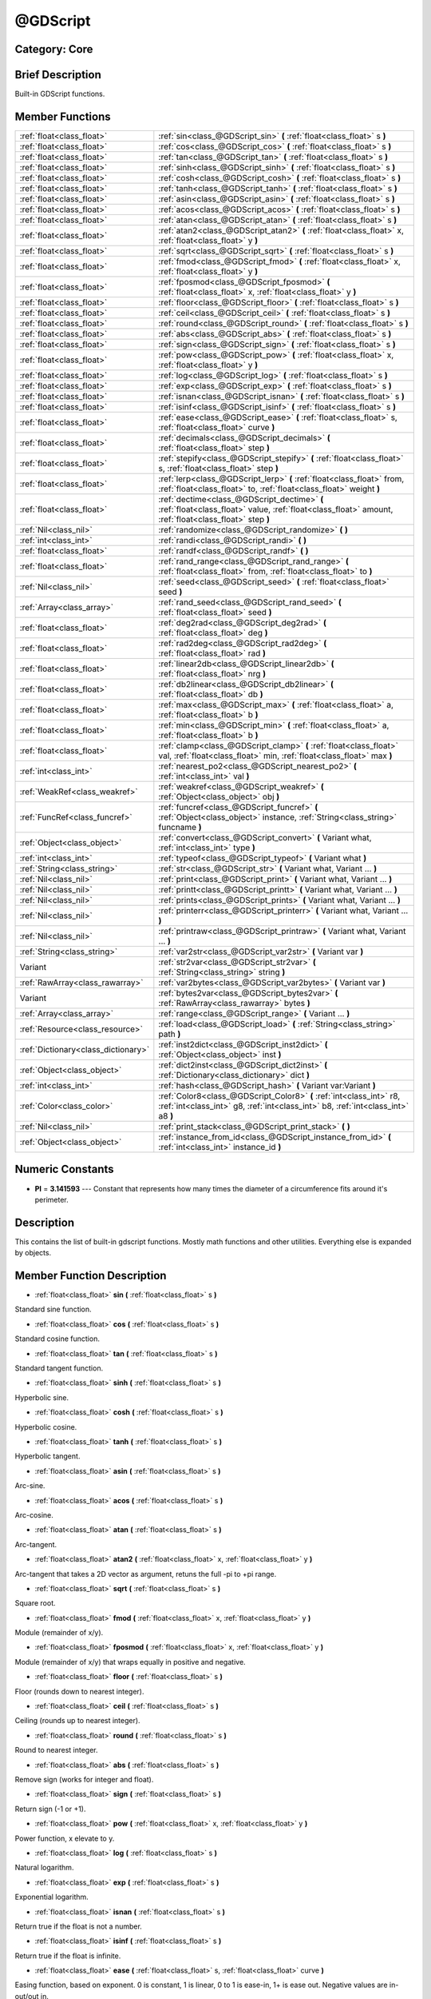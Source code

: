 .. _class_@GDScript:

@GDScript
=========

Category: Core
--------------

Brief Description
-----------------

Built-in GDScript functions.

Member Functions
----------------

+--------------------------------------+------------------------------------------------------------------------------------------------------------------------------------------------------------+
| :ref:`float<class_float>`            | :ref:`sin<class_@GDScript_sin>`  **(** :ref:`float<class_float>` s  **)**                                                                                  |
+--------------------------------------+------------------------------------------------------------------------------------------------------------------------------------------------------------+
| :ref:`float<class_float>`            | :ref:`cos<class_@GDScript_cos>`  **(** :ref:`float<class_float>` s  **)**                                                                                  |
+--------------------------------------+------------------------------------------------------------------------------------------------------------------------------------------------------------+
| :ref:`float<class_float>`            | :ref:`tan<class_@GDScript_tan>`  **(** :ref:`float<class_float>` s  **)**                                                                                  |
+--------------------------------------+------------------------------------------------------------------------------------------------------------------------------------------------------------+
| :ref:`float<class_float>`            | :ref:`sinh<class_@GDScript_sinh>`  **(** :ref:`float<class_float>` s  **)**                                                                                |
+--------------------------------------+------------------------------------------------------------------------------------------------------------------------------------------------------------+
| :ref:`float<class_float>`            | :ref:`cosh<class_@GDScript_cosh>`  **(** :ref:`float<class_float>` s  **)**                                                                                |
+--------------------------------------+------------------------------------------------------------------------------------------------------------------------------------------------------------+
| :ref:`float<class_float>`            | :ref:`tanh<class_@GDScript_tanh>`  **(** :ref:`float<class_float>` s  **)**                                                                                |
+--------------------------------------+------------------------------------------------------------------------------------------------------------------------------------------------------------+
| :ref:`float<class_float>`            | :ref:`asin<class_@GDScript_asin>`  **(** :ref:`float<class_float>` s  **)**                                                                                |
+--------------------------------------+------------------------------------------------------------------------------------------------------------------------------------------------------------+
| :ref:`float<class_float>`            | :ref:`acos<class_@GDScript_acos>`  **(** :ref:`float<class_float>` s  **)**                                                                                |
+--------------------------------------+------------------------------------------------------------------------------------------------------------------------------------------------------------+
| :ref:`float<class_float>`            | :ref:`atan<class_@GDScript_atan>`  **(** :ref:`float<class_float>` s  **)**                                                                                |
+--------------------------------------+------------------------------------------------------------------------------------------------------------------------------------------------------------+
| :ref:`float<class_float>`            | :ref:`atan2<class_@GDScript_atan2>`  **(** :ref:`float<class_float>` x, :ref:`float<class_float>` y  **)**                                                 |
+--------------------------------------+------------------------------------------------------------------------------------------------------------------------------------------------------------+
| :ref:`float<class_float>`            | :ref:`sqrt<class_@GDScript_sqrt>`  **(** :ref:`float<class_float>` s  **)**                                                                                |
+--------------------------------------+------------------------------------------------------------------------------------------------------------------------------------------------------------+
| :ref:`float<class_float>`            | :ref:`fmod<class_@GDScript_fmod>`  **(** :ref:`float<class_float>` x, :ref:`float<class_float>` y  **)**                                                   |
+--------------------------------------+------------------------------------------------------------------------------------------------------------------------------------------------------------+
| :ref:`float<class_float>`            | :ref:`fposmod<class_@GDScript_fposmod>`  **(** :ref:`float<class_float>` x, :ref:`float<class_float>` y  **)**                                             |
+--------------------------------------+------------------------------------------------------------------------------------------------------------------------------------------------------------+
| :ref:`float<class_float>`            | :ref:`floor<class_@GDScript_floor>`  **(** :ref:`float<class_float>` s  **)**                                                                              |
+--------------------------------------+------------------------------------------------------------------------------------------------------------------------------------------------------------+
| :ref:`float<class_float>`            | :ref:`ceil<class_@GDScript_ceil>`  **(** :ref:`float<class_float>` s  **)**                                                                                |
+--------------------------------------+------------------------------------------------------------------------------------------------------------------------------------------------------------+
| :ref:`float<class_float>`            | :ref:`round<class_@GDScript_round>`  **(** :ref:`float<class_float>` s  **)**                                                                              |
+--------------------------------------+------------------------------------------------------------------------------------------------------------------------------------------------------------+
| :ref:`float<class_float>`            | :ref:`abs<class_@GDScript_abs>`  **(** :ref:`float<class_float>` s  **)**                                                                                  |
+--------------------------------------+------------------------------------------------------------------------------------------------------------------------------------------------------------+
| :ref:`float<class_float>`            | :ref:`sign<class_@GDScript_sign>`  **(** :ref:`float<class_float>` s  **)**                                                                                |
+--------------------------------------+------------------------------------------------------------------------------------------------------------------------------------------------------------+
| :ref:`float<class_float>`            | :ref:`pow<class_@GDScript_pow>`  **(** :ref:`float<class_float>` x, :ref:`float<class_float>` y  **)**                                                     |
+--------------------------------------+------------------------------------------------------------------------------------------------------------------------------------------------------------+
| :ref:`float<class_float>`            | :ref:`log<class_@GDScript_log>`  **(** :ref:`float<class_float>` s  **)**                                                                                  |
+--------------------------------------+------------------------------------------------------------------------------------------------------------------------------------------------------------+
| :ref:`float<class_float>`            | :ref:`exp<class_@GDScript_exp>`  **(** :ref:`float<class_float>` s  **)**                                                                                  |
+--------------------------------------+------------------------------------------------------------------------------------------------------------------------------------------------------------+
| :ref:`float<class_float>`            | :ref:`isnan<class_@GDScript_isnan>`  **(** :ref:`float<class_float>` s  **)**                                                                              |
+--------------------------------------+------------------------------------------------------------------------------------------------------------------------------------------------------------+
| :ref:`float<class_float>`            | :ref:`isinf<class_@GDScript_isinf>`  **(** :ref:`float<class_float>` s  **)**                                                                              |
+--------------------------------------+------------------------------------------------------------------------------------------------------------------------------------------------------------+
| :ref:`float<class_float>`            | :ref:`ease<class_@GDScript_ease>`  **(** :ref:`float<class_float>` s, :ref:`float<class_float>` curve  **)**                                               |
+--------------------------------------+------------------------------------------------------------------------------------------------------------------------------------------------------------+
| :ref:`float<class_float>`            | :ref:`decimals<class_@GDScript_decimals>`  **(** :ref:`float<class_float>` step  **)**                                                                     |
+--------------------------------------+------------------------------------------------------------------------------------------------------------------------------------------------------------+
| :ref:`float<class_float>`            | :ref:`stepify<class_@GDScript_stepify>`  **(** :ref:`float<class_float>` s, :ref:`float<class_float>` step  **)**                                          |
+--------------------------------------+------------------------------------------------------------------------------------------------------------------------------------------------------------+
| :ref:`float<class_float>`            | :ref:`lerp<class_@GDScript_lerp>`  **(** :ref:`float<class_float>` from, :ref:`float<class_float>` to, :ref:`float<class_float>` weight  **)**             |
+--------------------------------------+------------------------------------------------------------------------------------------------------------------------------------------------------------+
| :ref:`float<class_float>`            | :ref:`dectime<class_@GDScript_dectime>`  **(** :ref:`float<class_float>` value, :ref:`float<class_float>` amount, :ref:`float<class_float>` step  **)**    |
+--------------------------------------+------------------------------------------------------------------------------------------------------------------------------------------------------------+
| :ref:`Nil<class_nil>`                | :ref:`randomize<class_@GDScript_randomize>`  **(** **)**                                                                                                   |
+--------------------------------------+------------------------------------------------------------------------------------------------------------------------------------------------------------+
| :ref:`int<class_int>`                | :ref:`randi<class_@GDScript_randi>`  **(** **)**                                                                                                           |
+--------------------------------------+------------------------------------------------------------------------------------------------------------------------------------------------------------+
| :ref:`float<class_float>`            | :ref:`randf<class_@GDScript_randf>`  **(** **)**                                                                                                           |
+--------------------------------------+------------------------------------------------------------------------------------------------------------------------------------------------------------+
| :ref:`float<class_float>`            | :ref:`rand_range<class_@GDScript_rand_range>`  **(** :ref:`float<class_float>` from, :ref:`float<class_float>` to  **)**                                   |
+--------------------------------------+------------------------------------------------------------------------------------------------------------------------------------------------------------+
| :ref:`Nil<class_nil>`                | :ref:`seed<class_@GDScript_seed>`  **(** :ref:`float<class_float>` seed  **)**                                                                             |
+--------------------------------------+------------------------------------------------------------------------------------------------------------------------------------------------------------+
| :ref:`Array<class_array>`            | :ref:`rand_seed<class_@GDScript_rand_seed>`  **(** :ref:`float<class_float>` seed  **)**                                                                   |
+--------------------------------------+------------------------------------------------------------------------------------------------------------------------------------------------------------+
| :ref:`float<class_float>`            | :ref:`deg2rad<class_@GDScript_deg2rad>`  **(** :ref:`float<class_float>` deg  **)**                                                                        |
+--------------------------------------+------------------------------------------------------------------------------------------------------------------------------------------------------------+
| :ref:`float<class_float>`            | :ref:`rad2deg<class_@GDScript_rad2deg>`  **(** :ref:`float<class_float>` rad  **)**                                                                        |
+--------------------------------------+------------------------------------------------------------------------------------------------------------------------------------------------------------+
| :ref:`float<class_float>`            | :ref:`linear2db<class_@GDScript_linear2db>`  **(** :ref:`float<class_float>` nrg  **)**                                                                    |
+--------------------------------------+------------------------------------------------------------------------------------------------------------------------------------------------------------+
| :ref:`float<class_float>`            | :ref:`db2linear<class_@GDScript_db2linear>`  **(** :ref:`float<class_float>` db  **)**                                                                     |
+--------------------------------------+------------------------------------------------------------------------------------------------------------------------------------------------------------+
| :ref:`float<class_float>`            | :ref:`max<class_@GDScript_max>`  **(** :ref:`float<class_float>` a, :ref:`float<class_float>` b  **)**                                                     |
+--------------------------------------+------------------------------------------------------------------------------------------------------------------------------------------------------------+
| :ref:`float<class_float>`            | :ref:`min<class_@GDScript_min>`  **(** :ref:`float<class_float>` a, :ref:`float<class_float>` b  **)**                                                     |
+--------------------------------------+------------------------------------------------------------------------------------------------------------------------------------------------------------+
| :ref:`float<class_float>`            | :ref:`clamp<class_@GDScript_clamp>`  **(** :ref:`float<class_float>` val, :ref:`float<class_float>` min, :ref:`float<class_float>` max  **)**              |
+--------------------------------------+------------------------------------------------------------------------------------------------------------------------------------------------------------+
| :ref:`int<class_int>`                | :ref:`nearest_po2<class_@GDScript_nearest_po2>`  **(** :ref:`int<class_int>` val  **)**                                                                    |
+--------------------------------------+------------------------------------------------------------------------------------------------------------------------------------------------------------+
| :ref:`WeakRef<class_weakref>`        | :ref:`weakref<class_@GDScript_weakref>`  **(** :ref:`Object<class_object>` obj  **)**                                                                      |
+--------------------------------------+------------------------------------------------------------------------------------------------------------------------------------------------------------+
| :ref:`FuncRef<class_funcref>`        | :ref:`funcref<class_@GDScript_funcref>`  **(** :ref:`Object<class_object>` instance, :ref:`String<class_string>` funcname  **)**                           |
+--------------------------------------+------------------------------------------------------------------------------------------------------------------------------------------------------------+
| :ref:`Object<class_object>`          | :ref:`convert<class_@GDScript_convert>`  **(** Variant what, :ref:`int<class_int>` type  **)**                                                             |
+--------------------------------------+------------------------------------------------------------------------------------------------------------------------------------------------------------+
| :ref:`int<class_int>`                | :ref:`typeof<class_@GDScript_typeof>`  **(** Variant what  **)**                                                                                           |
+--------------------------------------+------------------------------------------------------------------------------------------------------------------------------------------------------------+
| :ref:`String<class_string>`          | :ref:`str<class_@GDScript_str>`  **(** Variant what, Variant ...  **)**                                                                                    |
+--------------------------------------+------------------------------------------------------------------------------------------------------------------------------------------------------------+
| :ref:`Nil<class_nil>`                | :ref:`print<class_@GDScript_print>`  **(** Variant what, Variant ...  **)**                                                                                |
+--------------------------------------+------------------------------------------------------------------------------------------------------------------------------------------------------------+
| :ref:`Nil<class_nil>`                | :ref:`printt<class_@GDScript_printt>`  **(** Variant what, Variant ...  **)**                                                                              |
+--------------------------------------+------------------------------------------------------------------------------------------------------------------------------------------------------------+
| :ref:`Nil<class_nil>`                | :ref:`prints<class_@GDScript_prints>`  **(** Variant what, Variant ...  **)**                                                                              |
+--------------------------------------+------------------------------------------------------------------------------------------------------------------------------------------------------------+
| :ref:`Nil<class_nil>`                | :ref:`printerr<class_@GDScript_printerr>`  **(** Variant what, Variant ...  **)**                                                                          |
+--------------------------------------+------------------------------------------------------------------------------------------------------------------------------------------------------------+
| :ref:`Nil<class_nil>`                | :ref:`printraw<class_@GDScript_printraw>`  **(** Variant what, Variant ...  **)**                                                                          |
+--------------------------------------+------------------------------------------------------------------------------------------------------------------------------------------------------------+
| :ref:`String<class_string>`          | :ref:`var2str<class_@GDScript_var2str>`  **(** Variant var  **)**                                                                                          |
+--------------------------------------+------------------------------------------------------------------------------------------------------------------------------------------------------------+
| Variant                              | :ref:`str2var<class_@GDScript_str2var>`  **(** :ref:`String<class_string>` string  **)**                                                                   |
+--------------------------------------+------------------------------------------------------------------------------------------------------------------------------------------------------------+
| :ref:`RawArray<class_rawarray>`      | :ref:`var2bytes<class_@GDScript_var2bytes>`  **(** Variant var  **)**                                                                                      |
+--------------------------------------+------------------------------------------------------------------------------------------------------------------------------------------------------------+
| Variant                              | :ref:`bytes2var<class_@GDScript_bytes2var>`  **(** :ref:`RawArray<class_rawarray>` bytes  **)**                                                            |
+--------------------------------------+------------------------------------------------------------------------------------------------------------------------------------------------------------+
| :ref:`Array<class_array>`            | :ref:`range<class_@GDScript_range>`  **(** Variant ...  **)**                                                                                              |
+--------------------------------------+------------------------------------------------------------------------------------------------------------------------------------------------------------+
| :ref:`Resource<class_resource>`      | :ref:`load<class_@GDScript_load>`  **(** :ref:`String<class_string>` path  **)**                                                                           |
+--------------------------------------+------------------------------------------------------------------------------------------------------------------------------------------------------------+
| :ref:`Dictionary<class_dictionary>`  | :ref:`inst2dict<class_@GDScript_inst2dict>`  **(** :ref:`Object<class_object>` inst  **)**                                                                 |
+--------------------------------------+------------------------------------------------------------------------------------------------------------------------------------------------------------+
| :ref:`Object<class_object>`          | :ref:`dict2inst<class_@GDScript_dict2inst>`  **(** :ref:`Dictionary<class_dictionary>` dict  **)**                                                         |
+--------------------------------------+------------------------------------------------------------------------------------------------------------------------------------------------------------+
| :ref:`int<class_int>`                | :ref:`hash<class_@GDScript_hash>`  **(** Variant var:Variant  **)**                                                                                        |
+--------------------------------------+------------------------------------------------------------------------------------------------------------------------------------------------------------+
| :ref:`Color<class_color>`            | :ref:`Color8<class_@GDScript_Color8>`  **(** :ref:`int<class_int>` r8, :ref:`int<class_int>` g8, :ref:`int<class_int>` b8, :ref:`int<class_int>` a8  **)** |
+--------------------------------------+------------------------------------------------------------------------------------------------------------------------------------------------------------+
| :ref:`Nil<class_nil>`                | :ref:`print_stack<class_@GDScript_print_stack>`  **(** **)**                                                                                               |
+--------------------------------------+------------------------------------------------------------------------------------------------------------------------------------------------------------+
| :ref:`Object<class_object>`          | :ref:`instance_from_id<class_@GDScript_instance_from_id>`  **(** :ref:`int<class_int>` instance_id  **)**                                                  |
+--------------------------------------+------------------------------------------------------------------------------------------------------------------------------------------------------------+

Numeric Constants
-----------------

- **PI** = **3.141593** --- Constant that represents how many times the diameter of a circumference fits around it's perimeter.

Description
-----------

This contains the list of built-in gdscript functions. Mostly math functions and other utilities. Everything else is expanded by objects.

Member Function Description
---------------------------

.. _class_@GDScript_sin:

- :ref:`float<class_float>`  **sin**  **(** :ref:`float<class_float>` s  **)**

Standard sine function.

.. _class_@GDScript_cos:

- :ref:`float<class_float>`  **cos**  **(** :ref:`float<class_float>` s  **)**

Standard cosine function.

.. _class_@GDScript_tan:

- :ref:`float<class_float>`  **tan**  **(** :ref:`float<class_float>` s  **)**

Standard tangent function.

.. _class_@GDScript_sinh:

- :ref:`float<class_float>`  **sinh**  **(** :ref:`float<class_float>` s  **)**

Hyperbolic sine.

.. _class_@GDScript_cosh:

- :ref:`float<class_float>`  **cosh**  **(** :ref:`float<class_float>` s  **)**

Hyperbolic cosine.

.. _class_@GDScript_tanh:

- :ref:`float<class_float>`  **tanh**  **(** :ref:`float<class_float>` s  **)**

Hyperbolic tangent.

.. _class_@GDScript_asin:

- :ref:`float<class_float>`  **asin**  **(** :ref:`float<class_float>` s  **)**

Arc-sine.

.. _class_@GDScript_acos:

- :ref:`float<class_float>`  **acos**  **(** :ref:`float<class_float>` s  **)**

Arc-cosine.

.. _class_@GDScript_atan:

- :ref:`float<class_float>`  **atan**  **(** :ref:`float<class_float>` s  **)**

Arc-tangent.

.. _class_@GDScript_atan2:

- :ref:`float<class_float>`  **atan2**  **(** :ref:`float<class_float>` x, :ref:`float<class_float>` y  **)**

Arc-tangent that takes a 2D vector as argument, retuns the full -pi to +pi range.

.. _class_@GDScript_sqrt:

- :ref:`float<class_float>`  **sqrt**  **(** :ref:`float<class_float>` s  **)**

Square root.

.. _class_@GDScript_fmod:

- :ref:`float<class_float>`  **fmod**  **(** :ref:`float<class_float>` x, :ref:`float<class_float>` y  **)**

Module (remainder of x/y).

.. _class_@GDScript_fposmod:

- :ref:`float<class_float>`  **fposmod**  **(** :ref:`float<class_float>` x, :ref:`float<class_float>` y  **)**

Module (remainder of x/y) that wraps equally in positive and negative.

.. _class_@GDScript_floor:

- :ref:`float<class_float>`  **floor**  **(** :ref:`float<class_float>` s  **)**

Floor (rounds down to nearest integer).

.. _class_@GDScript_ceil:

- :ref:`float<class_float>`  **ceil**  **(** :ref:`float<class_float>` s  **)**

Ceiling (rounds up to nearest integer).

.. _class_@GDScript_round:

- :ref:`float<class_float>`  **round**  **(** :ref:`float<class_float>` s  **)**

Round to nearest integer.

.. _class_@GDScript_abs:

- :ref:`float<class_float>`  **abs**  **(** :ref:`float<class_float>` s  **)**

Remove sign (works for integer and float).

.. _class_@GDScript_sign:

- :ref:`float<class_float>`  **sign**  **(** :ref:`float<class_float>` s  **)**

Return sign (-1 or +1).

.. _class_@GDScript_pow:

- :ref:`float<class_float>`  **pow**  **(** :ref:`float<class_float>` x, :ref:`float<class_float>` y  **)**

Power function, x elevate to y.

.. _class_@GDScript_log:

- :ref:`float<class_float>`  **log**  **(** :ref:`float<class_float>` s  **)**

Natural logarithm.

.. _class_@GDScript_exp:

- :ref:`float<class_float>`  **exp**  **(** :ref:`float<class_float>` s  **)**

Exponential logarithm.

.. _class_@GDScript_isnan:

- :ref:`float<class_float>`  **isnan**  **(** :ref:`float<class_float>` s  **)**

Return true if the float is not a number.

.. _class_@GDScript_isinf:

- :ref:`float<class_float>`  **isinf**  **(** :ref:`float<class_float>` s  **)**

Return true if the float is infinite.

.. _class_@GDScript_ease:

- :ref:`float<class_float>`  **ease**  **(** :ref:`float<class_float>` s, :ref:`float<class_float>` curve  **)**

Easing function, based on exponent. 0 is constant, 1 is linear, 0 to 1 is ease-in, 1+ is ease out. Negative values are in-out/out in.

.. _class_@GDScript_decimals:

- :ref:`float<class_float>`  **decimals**  **(** :ref:`float<class_float>` step  **)**

Return the amount of decimals in the floating point value.

.. _class_@GDScript_stepify:

- :ref:`float<class_float>`  **stepify**  **(** :ref:`float<class_float>` s, :ref:`float<class_float>` step  **)**

Snap float value to a given step.

.. _class_@GDScript_lerp:

- :ref:`float<class_float>`  **lerp**  **(** :ref:`float<class_float>` from, :ref:`float<class_float>` to, :ref:`float<class_float>` weight  **)**

Linear interpolates between two values by a normalized value.

.. _class_@GDScript_dectime:

- :ref:`float<class_float>`  **dectime**  **(** :ref:`float<class_float>` value, :ref:`float<class_float>` amount, :ref:`float<class_float>` step  **)**

Decreases time by a specified amount.

.. _class_@GDScript_randomize:

- :ref:`Nil<class_nil>`  **randomize**  **(** **)**

Reset the seed of the random number generator with a new, different one.

.. _class_@GDScript_randi:

- :ref:`int<class_int>`  **randi**  **(** **)**

Random 32 bits value (integer). To obtain a value	from 0 to N, you can use remainder, like (for random from 0 to 19): randi() % 20.

.. _class_@GDScript_randf:

- :ref:`float<class_float>`  **randf**  **(** **)**

Random value (0 to 1 float).

.. _class_@GDScript_rand_range:

- :ref:`float<class_float>`  **rand_range**  **(** :ref:`float<class_float>` from, :ref:`float<class_float>` to  **)**

Random range, any floating point value between 'from' and 'to'

.. _class_@GDScript_seed:

- :ref:`Nil<class_nil>`  **seed**  **(** :ref:`float<class_float>` seed  **)**

.. _class_@GDScript_rand_seed:

- :ref:`Array<class_array>`  **rand_seed**  **(** :ref:`float<class_float>` seed  **)**

Random from seed, pass a seed and an array with both number and new seed is returned.

.. _class_@GDScript_deg2rad:

- :ref:`float<class_float>`  **deg2rad**  **(** :ref:`float<class_float>` deg  **)**

Convert from degrees to radians.

.. _class_@GDScript_rad2deg:

- :ref:`float<class_float>`  **rad2deg**  **(** :ref:`float<class_float>` rad  **)**

Convert from radias to degrees.

.. _class_@GDScript_linear2db:

- :ref:`float<class_float>`  **linear2db**  **(** :ref:`float<class_float>` nrg  **)**

Convert from linear energy to decibels (audio).

.. _class_@GDScript_db2linear:

- :ref:`float<class_float>`  **db2linear**  **(** :ref:`float<class_float>` db  **)**

Convert from decibels to linear energy (audio).

.. _class_@GDScript_max:

- :ref:`float<class_float>`  **max**  **(** :ref:`float<class_float>` a, :ref:`float<class_float>` b  **)**

Return the maximum of two values.

.. _class_@GDScript_min:

- :ref:`float<class_float>`  **min**  **(** :ref:`float<class_float>` a, :ref:`float<class_float>` b  **)**

Return the minimum of two values.

.. _class_@GDScript_clamp:

- :ref:`float<class_float>`  **clamp**  **(** :ref:`float<class_float>` val, :ref:`float<class_float>` min, :ref:`float<class_float>` max  **)**

Clamp both values to a range.

.. _class_@GDScript_nearest_po2:

- :ref:`int<class_int>`  **nearest_po2**  **(** :ref:`int<class_int>` val  **)**

Return the nearest larger power of 2 for an integer.

.. _class_@GDScript_weakref:

- :ref:`WeakRef<class_weakref>`  **weakref**  **(** :ref:`Object<class_object>` obj  **)**

Return a weak reference to an object.

.. _class_@GDScript_funcref:

- :ref:`FuncRef<class_funcref>`  **funcref**  **(** :ref:`Object<class_object>` instance, :ref:`String<class_string>` funcname  **)**

Returns a reference to the specified function

.. _class_@GDScript_convert:

- :ref:`Object<class_object>`  **convert**  **(** Variant what, :ref:`int<class_int>` type  **)**

Convert from a type to another in the best way possible. The "type" parameter uses the enum TYPE_* in :ref:`@Global Scope<class_@global scope>`.

.. _class_@GDScript_typeof:

- :ref:`int<class_int>`  **typeof**  **(** Variant what  **)**

Returns the internal type of the given Variant object, using the TYPE_* enum in :ref:`@Global Scope<class_@global scope>`.

.. _class_@GDScript_str:

- :ref:`String<class_string>`  **str**  **(** Variant what, Variant ...  **)**

Convert one or more arguments to strings in the best way possible.

.. _class_@GDScript_print:

- :ref:`Nil<class_nil>`  **print**  **(** Variant what, Variant ...  **)**

Print one or more arguments to strings in the best way possible to a console line.

.. _class_@GDScript_printt:

- :ref:`Nil<class_nil>`  **printt**  **(** Variant what, Variant ...  **)**

Print one or more arguments to the console with a tab between each argument.

.. _class_@GDScript_prints:

- :ref:`Nil<class_nil>`  **prints**  **(** Variant what, Variant ...  **)**

.. _class_@GDScript_printerr:

- :ref:`Nil<class_nil>`  **printerr**  **(** Variant what, Variant ...  **)**

Print one or more arguments to strings in the best way possible to standard error line.

.. _class_@GDScript_printraw:

- :ref:`Nil<class_nil>`  **printraw**  **(** Variant what, Variant ...  **)**

Print one or more arguments to strings in the best way possible to console. No newline is added at the end.

.. _class_@GDScript_var2str:

- :ref:`String<class_string>`  **var2str**  **(** Variant var  **)**

Converts the value of a variable to a String.

.. _class_@GDScript_str2var:

- Variant  **str2var**  **(** :ref:`String<class_string>` string  **)**

.. _class_@GDScript_var2bytes:

- :ref:`RawArray<class_rawarray>`  **var2bytes**  **(** Variant var  **)**

.. _class_@GDScript_bytes2var:

- Variant  **bytes2var**  **(** :ref:`RawArray<class_rawarray>` bytes  **)**

.. _class_@GDScript_range:

- :ref:`Array<class_array>`  **range**  **(** Variant ...  **)**

Return an array with the given range. Range can be 1 argument N (0 to N-1), two arguments (initial, final-1) or three arguments (initial,final-1,increment).

.. _class_@GDScript_load:

- :ref:`Resource<class_resource>`  **load**  **(** :ref:`String<class_string>` path  **)**

Load a resource from the filesystem, pass a valid path as argument.

.. _class_@GDScript_inst2dict:

- :ref:`Dictionary<class_dictionary>`  **inst2dict**  **(** :ref:`Object<class_object>` inst  **)**

Convert a script class instance to a dictionary (useful for serializing).

.. _class_@GDScript_dict2inst:

- :ref:`Object<class_object>`  **dict2inst**  **(** :ref:`Dictionary<class_dictionary>` dict  **)**

Convert a previously converted instances to dictionary back into an instance. Useful for deserializing.

.. _class_@GDScript_hash:

- :ref:`int<class_int>`  **hash**  **(** Variant var:Variant  **)**

Hashes the variable passed and returns an integer.

.. _class_@GDScript_Color8:

- :ref:`Color<class_color>`  **Color8**  **(** :ref:`int<class_int>` r8, :ref:`int<class_int>` g8, :ref:`int<class_int>` b8, :ref:`int<class_int>` a8  **)**

.. _class_@GDScript_print_stack:

- :ref:`Nil<class_nil>`  **print_stack**  **(** **)**

Print a stack track at code location, only works when running with debugger turned on.

.. _class_@GDScript_instance_from_id:

- :ref:`Object<class_object>`  **instance_from_id**  **(** :ref:`int<class_int>` instance_id  **)**


